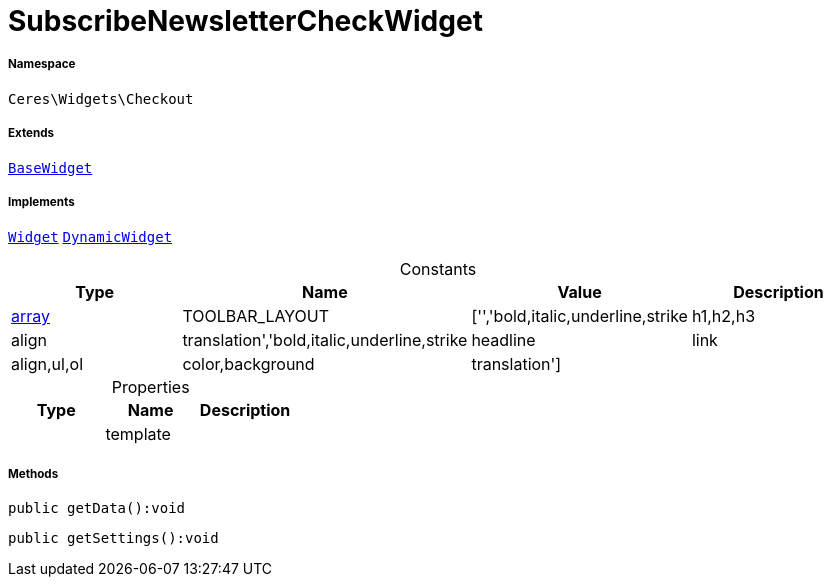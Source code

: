 :table-caption!:
:example-caption!:
:source-highlighter: prettify
:sectids!:
[[ceres__subscribenewslettercheckwidget]]
= SubscribeNewsletterCheckWidget





===== Namespace

`Ceres\Widgets\Checkout`

===== Extends
xref:Ceres/Widgets/Helper/BaseWidget.adoc#[`BaseWidget`]

===== Implements
xref:stable7@interface::Shopbuilder.adoc#shopbuilder_contracts_widget[`Widget`]
xref:stable7@interface::Shopbuilder.adoc#shopbuilder_contracts_dynamicwidget[`DynamicWidget`]


.Constants
|===
|Type |Name |Value |Description

|link:http://php.net/array[array^]
    |TOOLBAR_LAYOUT
    |['','bold,italic,underline,strike|h1,h2,h3|align|translation','bold,italic,underline,strike|headline|link|align,ul,ol|color,background|translation']
    |
|===


.Properties
|===
|Type |Name |Description

| 
    |template
    |
|===


===== Methods

[source%nowrap, php]
----

public getData():void

----









[source%nowrap, php]
----

public getSettings():void

----









